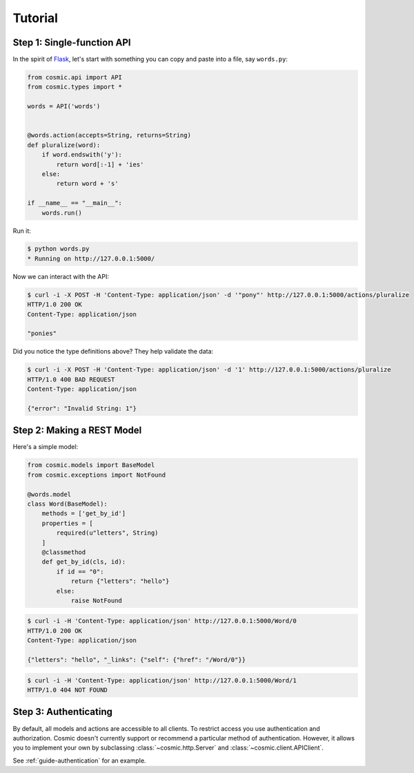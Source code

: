 Tutorial
========

.. _tutorial-single:

Step 1: Single-function API
---------------------------

In the spirit of `Flask <http://flask.pocoo.org/>`_, let's start with something
you can copy and paste into a file, say ``words.py``:

.. code:: python

    from cosmic.api import API
    from cosmic.types import *

    words = API('words')


    @words.action(accepts=String, returns=String)
    def pluralize(word):
        if word.endswith('y'):
            return word[:-1] + 'ies'
        else:
            return word + 's'

    if __name__ == "__main__":
        words.run()

Run it:

.. code:: bash

    $ python words.py
    * Running on http://127.0.0.1:5000/

Now we can interact with the API:

.. code:: bash

    $ curl -i -X POST -H 'Content-Type: application/json' -d '"pony"' http://127.0.0.1:5000/actions/pluralize
    HTTP/1.0 200 OK
    Content-Type: application/json

    "ponies"

Did you notice the type definitions above? They help validate the data:

.. code:: bash

    $ curl -i -X POST -H 'Content-Type: application/json' -d '1' http://127.0.0.1:5000/actions/pluralize
    HTTP/1.0 400 BAD REQUEST
    Content-Type: application/json

    {"error": "Invalid String: 1"}

Step 2: Making a REST Model
---------------------------

.. seealso::

    :ref:`guide-models`

Here's a simple model:

.. code:: python

    from cosmic.models import BaseModel
    from cosmic.exceptions import NotFound

    @words.model
    class Word(BaseModel):
        methods = ['get_by_id']
        properties = [
            required(u"letters", String)
        ]
        @classmethod
        def get_by_id(cls, id):
            if id == "0":
                return {"letters": "hello"}
            else:
                raise NotFound

.. code:: bash

    $ curl -i -H 'Content-Type: application/json' http://127.0.0.1:5000/Word/0
    HTTP/1.0 200 OK
    Content-Type: application/json

    {"letters": "hello", "_links": {"self": {"href": "/Word/0"}}

.. code:: bash

    $ curl -i -H 'Content-Type: application/json' http://127.0.0.1:5000/Word/1
    HTTP/1.0 404 NOT FOUND

Step 3: Authenticating
----------------------

By default, all models and actions are accessible to all clients. To restrict
access you use authentication and authorization. Cosmic doesn't currently
support or recommend a particular method of authentication. However, it allows
you to implement your own by subclassing :class:`~cosmic.http.Server` and
:class:`~cosmic.client.APIClient`.

See :ref:`guide-authentication` for an example.
